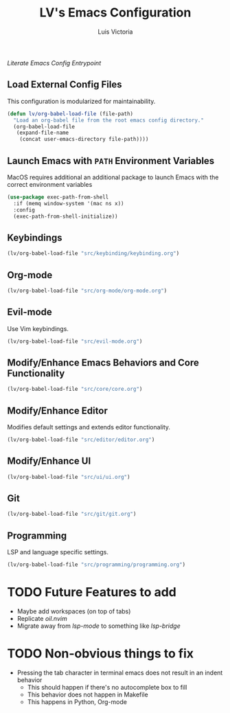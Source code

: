 #+TITLE: LV's Emacs Configuration
#+AUTHOR: Luis Victoria
#+PROPERTY: header-args :tangle yes

/Literate Emacs Config Entrypoint/

** Load External Config Files
This configuration is modularized for maintainability.

#+begin_src emacs-lisp
  (defun lv/org-babel-load-file (file-path)
    "Load an org-babel file from the root emacs config directory."
    (org-babel-load-file
     (expand-file-name
      (concat user-emacs-directory file-path))))
#+end_src


** Launch Emacs with ~PATH~ Environment Variables
MacOS requires additional an additional package to launch Emacs with the correct environment variables

#+begin_src emacs-lisp
  (use-package exec-path-from-shell
    :if (memq window-system '(mac ns x))
    :config
    (exec-path-from-shell-initialize))
#+end_src


** Keybindings
#+begin_src emacs-lisp
  (lv/org-babel-load-file "src/keybinding/keybinding.org")
#+end_src


** Org-mode
#+begin_src emacs-lisp
  (lv/org-babel-load-file "src/org-mode/org-mode.org")
#+end_src


** Evil-mode
Use Vim keybindings.

#+begin_src emacs-lisp
  (lv/org-babel-load-file "src/evil-mode.org")
#+end_src


** Modify/Enhance Emacs Behaviors and Core Functionality
#+begin_src emacs-lisp
  (lv/org-babel-load-file "src/core/core.org")
#+end_src


** Modify/Enhance Editor
Modifies default settings and extends editor functionality.

#+begin_src emacs-lisp
  (lv/org-babel-load-file "src/editor/editor.org")
#+end_src


** Modify/Enhance UI
#+begin_src emacs-lisp
  (lv/org-babel-load-file "src/ui/ui.org")
#+end_src


** Git
#+begin_src emacs-lisp
  (lv/org-babel-load-file "src/git/git.org")
#+end_src


** Programming
LSP and language specific settings.

#+begin_src emacs-lisp
  (lv/org-babel-load-file "src/programming/programming.org")
#+end_src


* TODO Future Features to add
- Maybe add workspaces (on top of tabs)
- Replicate /oil.nvim/
- Migrate away from /lsp-mode/ to something like /lsp-bridge/

* TODO Non-obvious things to fix
- Pressing the tab character in terminal emacs does not result in an indent behavior
  - This should happen if there's no autocomplete box to fill
  - This behavior does not happen in Makefile
  - This happens in Python, Org-mode
